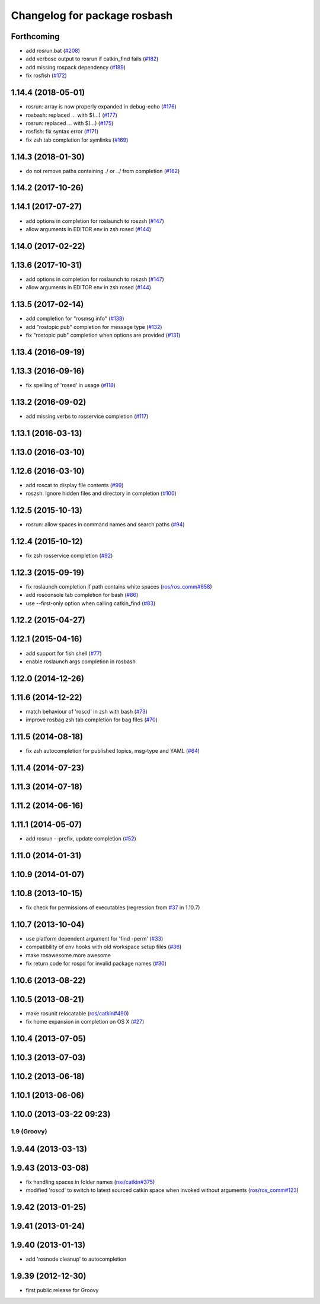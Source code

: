 ^^^^^^^^^^^^^^^^^^^^^^^^^^^^^
Changelog for package rosbash
^^^^^^^^^^^^^^^^^^^^^^^^^^^^^

Forthcoming
-----------
* add rosrun.bat (`#208 <https://github.com/ros/ros/issues/208>`_)
* add verbose output to rosrun if catkin_find fails (`#182 <https://github.com/ros/ros/issues/182>`_)
* add missing rospack dependency (`#189 <https://github.com/ros/ros/issues/189>`_)
* fix rosfish (`#172 <https://github.com/ros/ros/issues/172>`_)

1.14.4 (2018-05-01)
-------------------
* rosrun: array is now properly expanded in debug-echo (`#176 <https://github.com/ros/ros/issues/176>`_)
* rosbash: replaced `...` with $(...) (`#177 <https://github.com/ros/ros/issues/177>`_)
* rosrun: replaced `...` with $(...) (`#175 <https://github.com/ros/ros/issues/175>`_)
* rosfish: fix syntax error (`#171 <https://github.com/ros/ros/issues/171>`_)
* fix zsh tab completion for symlinks (`#169 <https://github.com/ros/ros/issues/169>`_)

1.14.3 (2018-01-30)
-------------------
* do not remove paths containing ./ or ../ from completion (`#162 <https://github.com/ros/ros/issues/162>`_)

1.14.2 (2017-10-26)
-------------------

1.14.1 (2017-07-27)
-------------------
* add options in completion for roslaunch to roszsh (`#147 <https://github.com/ros/ros/issues/147>`_)
* allow arguments in EDITOR env in zsh rosed (`#144 <https://github.com/ros/ros/pull/144>`_)

1.14.0 (2017-02-22)
-------------------

1.13.6 (2017-10-31)
-------------------
* add options in completion for roslaunch to roszsh (`#147 <https://github.com/ros/ros/issues/147>`_)
* allow arguments in EDITOR env in zsh rosed (`#144 <https://github.com/ros/ros/pull/144>`_)

1.13.5 (2017-02-14)
-------------------
* add completion for "rosmsg info" (`#138 <https://github.com/ros/ros/pull/138>`_)
* add "rostopic pub" completion for message type (`#132 <https://github.com/ros/ros/pull/132>`_)
* fix "rostopic pub" completion when options are provided (`#131 <https://github.com/ros/ros/pull/131>`_)

1.13.4 (2016-09-19)
-------------------

1.13.3 (2016-09-16)
-------------------
* fix spelling of 'rosed' in usage (`#118 <https://github.com/ros/ros/pull/118>`_)

1.13.2 (2016-09-02)
-------------------
* add missing verbs to rosservice completion (`#117 <https://github.com/ros/ros/pull/117>`_)

1.13.1 (2016-03-13)
-------------------

1.13.0 (2016-03-10)
-------------------

1.12.6 (2016-03-10)
-------------------
* add roscat to display file contents (`#99 <https://github.com/ros/ros/pull/99>`_)
* roszsh: Ignore hidden files and directory in completion (`#100 <https://github.com/ros/ros/pull/100>`_)

1.12.5 (2015-10-13)
-------------------
* rosrun: allow spaces in command names and search paths (`#94 <https://github.com/ros/ros/pull/94>`_)

1.12.4 (2015-10-12)
-------------------
* fix zsh rosservice completion (`#92 <https://github.com/ros/ros/pull/92>`_)

1.12.3 (2015-09-19)
-------------------
* fix roslaunch completion if path contains white spaces (`ros/ros_comm#658 <https://github.com/ros/ros_comm/issues/658>`_)
* add rosconsole tab completion for bash (`#86 <https://github.com/ros/ros/pull/86>`_)
* use --first-only option when calling catkin_find (`#83 <https://github.com/ros/ros/issues/83>`_)

1.12.2 (2015-04-27)
-------------------

1.12.1 (2015-04-16)
-------------------
* add support for fish shell (`#77 <https://github.com/ros/ros/pull/77>`_)
* enable roslaunch args completion in rosbash

1.12.0 (2014-12-26)
-------------------

1.11.6 (2014-12-22)
-------------------
* match behaviour of 'roscd' in zsh with bash (`#73 <https://github.com/ros/ros/pull/73>`_)
* improve rosbag zsh tab completion for bag files (`#70 <https://github.com/ros/ros/issues/70>`_)

1.11.5 (2014-08-18)
-------------------
* fix zsh autocompletion for published topics, msg-type and YAML (`#64 <https://github.com/ros/ros/issues/64>`_)

1.11.4 (2014-07-23)
-------------------

1.11.3 (2014-07-18)
-------------------

1.11.2 (2014-06-16)
-------------------

1.11.1 (2014-05-07)
-------------------
* add rosrun --prefix, update completion (`#52 <https://github.com/ros/ros/issues/52>`_)

1.11.0 (2014-01-31)
-------------------

1.10.9 (2014-01-07)
-------------------

1.10.8 (2013-10-15)
-------------------
* fix check for permissions of executables (regression from `#37 <https://github.com/ros/ros/issues/37>`_ in 1.10.7)

1.10.7 (2013-10-04)
-------------------
* use platform dependent argument for 'find -perm' (`#33 <https://github.com/ros/ros/issues/33>`_)
* compatibility of env hooks with old workspace setup files (`#36 <https://github.com/ros/ros/issues/36>`_)
* make rosawesome more awesome
* fix return code for rospd for invalid package names (`#30 <https://github.com/ros/ros/issues/30>`_)

1.10.6 (2013-08-22)
-------------------

1.10.5 (2013-08-21)
-------------------
* make rosunit relocatable (`ros/catkin#490 <https://github.com/ros/catkin/issues/490>`_)
* fix home expansion in completion on OS X (`#27 <https://github.com/ros/ros/issues/27>`_)

1.10.4 (2013-07-05)
-------------------

1.10.3 (2013-07-03)
-------------------

1.10.2 (2013-06-18)
-------------------

1.10.1 (2013-06-06)
-------------------

1.10.0 (2013-03-22 09:23)
-------------------------

1.9 (Groovy)
============

1.9.44 (2013-03-13)
-------------------

1.9.43 (2013-03-08)
-------------------
* fix handling spaces in folder names (`ros/catkin#375 <https://github.com/ros/catkin/issues/375>`_)
* modified 'roscd' to switch to latest sourced catkin space when invoked without arguments (`ros/ros_comm#123 <https://github.com/ros/ros_comm/issues/123>`_)

1.9.42 (2013-01-25)
-------------------

1.9.41 (2013-01-24)
-------------------

1.9.40 (2013-01-13)
-------------------
* add 'rosnode cleanup' to autocompletion

1.9.39 (2012-12-30)
-------------------
* first public release for Groovy
